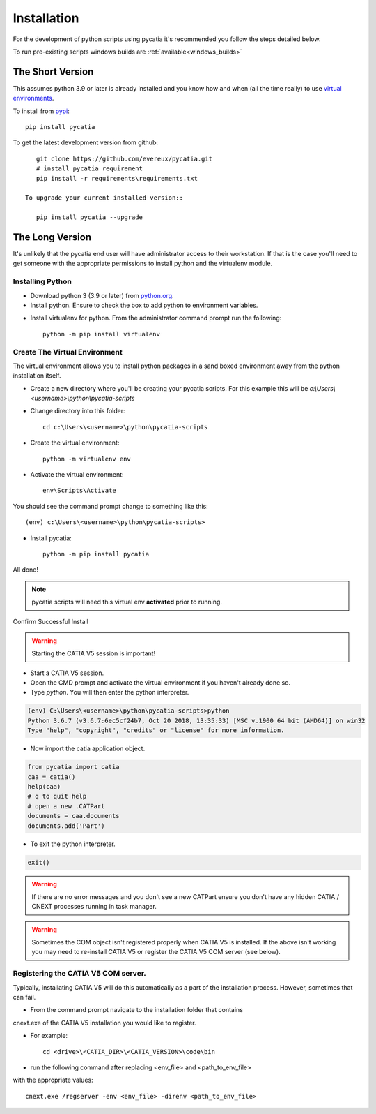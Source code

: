 .. _installation:

Installation
============

For the development of python scripts using pycatia it's recommended you follow
the steps detailed below.

To run pre-existing scripts windows builds are :ref:`available<windows_builds>`

The Short Version
-----------------

This assumes python 3.9 or later is already installed and you know how and
when (all the time really) to use `virtual environments <https://docs.python.org/3/tutorial/venv.html>`_.

To install from `pypi <https://pypi.org/>`_::

    pip install pycatia


To get the latest development version from github::

    git clone https://github.com/evereux/pycatia.git
    # install pycatia requirement
    pip install -r requirements\requirements.txt

 To upgrade your current installed version::

    pip install pycatia --upgrade


The Long Version
----------------

It's unlikely that the pycatia end user will have administrator access to their
workstation. If that is the case you'll need to get someone with the appropriate
permissions to install python and the virtualenv module.


Installing Python
~~~~~~~~~~~~~~~~~

* Download python 3 (3.9 or later) from `python.org <https://www.python.org/downloads/>`_.

* Install python. Ensure to check the box to add python to environment variables.

.. image:: images/2019-03-03_14_35_49-Window.png

* Install virtualenv for python. From the administrator command prompt run the
  following::

    python -m pip install virtualenv


Create The Virtual Environment
~~~~~~~~~~~~~~~~~~~~~~~~~~~~~~

The virtual environment allows you to install python packages in a sand boxed
environment away from the python installation itself.

* Create a new directory where you'll be creating your pycatia scripts. For
  this example this will be `c:\\Users\\<username>\\python\\pycatia-scripts`

* Change directory into this folder::

    cd c:\Users\<username>\python\pycatia-scripts


* Create the virtual environment::

    python -m virtualenv env


* Activate the virtual environment::

    env\Scripts\Activate


You should see the command prompt change to something like this::

    (env) c:\Users\<username>\python\pycatia-scripts>

* Install pycatia::

    python -m pip install pycatia

All done!

.. note::

    pycatia scripts will need this virtual env **activated** prior to running.

Confirm Successful Install

.. warning::
    Starting the CATIA V5 session is important!

* Start a CATIA V5 session.

* Open the CMD prompt and activate the virtual environment if you haven't already
  done so.

* Type `python`. You will then enter the python interpreter.

.. code::

    (env) C:\Users\<username>\python\pycatia-scripts>python
    Python 3.6.7 (v3.6.7:6ec5cf24b7, Oct 20 2018, 13:35:33) [MSC v.1900 64 bit (AMD64)] on win32
    Type "help", "copyright", "credits" or "license" for more information.

* Now import the catia application object.

.. code-block:: python

    from pycatia import catia
    caa = catia()
    help(caa)
    # q to quit help
    # open a new .CATPart
    documents = caa.documents
    documents.add('Part')

* To exit the python interpreter.

.. code-block:: python

    exit()


.. warning::

    If there are no error messages and you don't see a new CATPart ensure you
    don't have any hidden CATIA / CNEXT processes running in task manager.

.. warning::

    Sometimes the COM object isn't registered properly when CATIA V5 is 
    installed. If the above isn't working you may need to re-install CATIA V5 
    or register the CATIA V5 COM server (see below).


Registering the CATIA V5 COM server.
~~~~~~~~~~~~~~~~~~~~~~~~~~~~~~~~~~~~

Typically, installating CATIA V5 will do this automatically as a part of the 
installation process. However, sometimes that can fail.

* From the command prompt navigate to the installation folder that contains 
cnext.exe of the CATIA V5 installation you would like to register.

* For example::

    cd <drive>\<CATIA_DIR>\<CATIA_VERSION>\code\bin


* run the following command after replacing <env_file> and <path_to_env_file> 
with the appropriate values::

    cnext.exe /regserver -env <env_file> -direnv <path_to_env_file>


 
    




